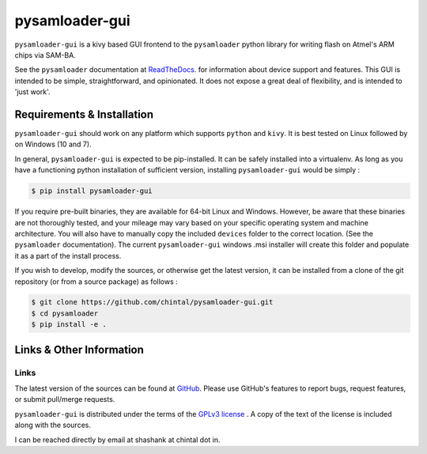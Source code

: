 
pysamloader-gui
===============

``pysamloader-gui`` is a kivy based GUI frontend to the ``pysamloader`` python
library for writing flash on Atmel's ARM chips via SAM-BA.

See the ``pysamloader`` documentation at
`ReadTheDocs <http://pysamloader.readthedocs.org/en/latest/index.html>`_. for
information about device support and features. This GUI is intended to be
simple, straightforward, and opinionated. It does not expose a great deal of
flexibility, and is intended to 'just work'.


Requirements & Installation
---------------------------

``pysamloader-gui`` should work on any platform which supports ``python`` and
``kivy``. It is best tested on Linux followed by on Windows (10 and 7).

In general, ``pysamloader-gui`` is expected to be pip-installed. It can be safely
installed into a virtualenv. As long as you have a functioning python 
installation of sufficient version, installing ``pysamloader-gui`` would be simply :

.. code-block:: console

    $ pip install pysamloader-gui

If you require pre-built binaries, they are available for 64-bit Linux and 
Windows. However, be aware that these binaries are not thoroughly tested, 
and your mileage may vary based on your specific operating system and machine 
architecture. You will also have to manually copy the included ``devices`` 
folder to the correct location. (See the ``pysamloader`` documentation).
The current ``pysamloader-gui`` windows .msi installer will create this folder
and populate it as a part of the install process.

If you wish to develop, modify the sources, or otherwise get the latest 
version, it can be installed from a clone of the git repository (or from a 
source package) as follows :

.. code-block:: console

    $ git clone https://github.com/chintal/pysamloader-gui.git
    $ cd pysamloader
    $ pip install -e .


Links & Other Information
-------------------------

Links
.....

The latest version of the sources can be found at
`GitHub <https://github.com/chintal/pysamloader-gui>`_. Please use GitHub's features
to report bugs, request features, or submit pull/merge requests.

``pysamloader-gui`` is distributed under the terms of the
`GPLv3 license <https://www.gnu.org/licenses/gpl-3.0-standalone.html>`_ .
A copy of the text of the license is included along with the sources.

I can be reached directly by email at shashank at chintal dot in.
